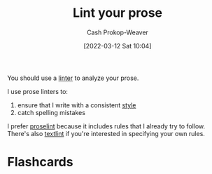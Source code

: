 :PROPERTIES:
:ID:       6a5b1ddb-40c7-424a-9a57-68afbf45a9d5
:LAST_MODIFIED: [2023-09-05 Tue 20:14]
:END:
#+title: Lint your prose
#+hugo_custom_front_matter: :slug "6a5b1ddb-40c7-424a-9a57-68afbf45a9d5"
#+author: Cash Prokop-Weaver
#+date: [2022-03-12 Sat 10:04]
#+startup: overview
#+filetags: :concept:

You should use a [[id:bb5a1f30-1733-41b5-9c34-bcac7f8cb701][linter]] to analyze your prose.

I use prose linters to:

1. ensure that I write with a consistent [[id:05911fff-a79b-4462-bf6d-a3cec4e1c9f2][style]]
2. catch spelling mistakes

I prefer [[github:amperser/proselint][proselint]] because it includes rules that I already try to follow. There's also [[github:textlint/textlint][textlint]] if you're interested in specifying your own rules.

* Flashcards
:PROPERTIES:
:ANKI_DECK: Default
:END:

